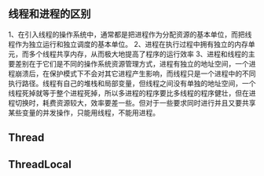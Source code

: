 ﻿** 线程和进程的区别
1、在引入线程的操作系统中，通常都是把进程作为分配资源的基本单位，而把线程作为独立运行和独立调度的基本单位。
2、进程在执行过程中拥有独立的内存单元，而多个线程共享内存，从而极大地提高了程序的运行效率
3、进程和线程的主要差别在于它们是不同的操作系统资源管理方式，进程有独立的地址空间，一个进程崩溃后，在保护模式下不会对其它进程产生影响，而线程只是一个进程中的不同执行路径。线程有自己的堆栈和局部变量，但线程之间没有单独的地址空间，一个线程死掉就等于整个进程死掉，所以多进程的程序要比多线程的程序健壮，但在进程切换时，耗费资源较大，效率要差一些。但对于一些要求同时进行并且又要共享某些变量的并发操作，只能用线程，不能用进程。

** Thread

** ThreadLocal
   


